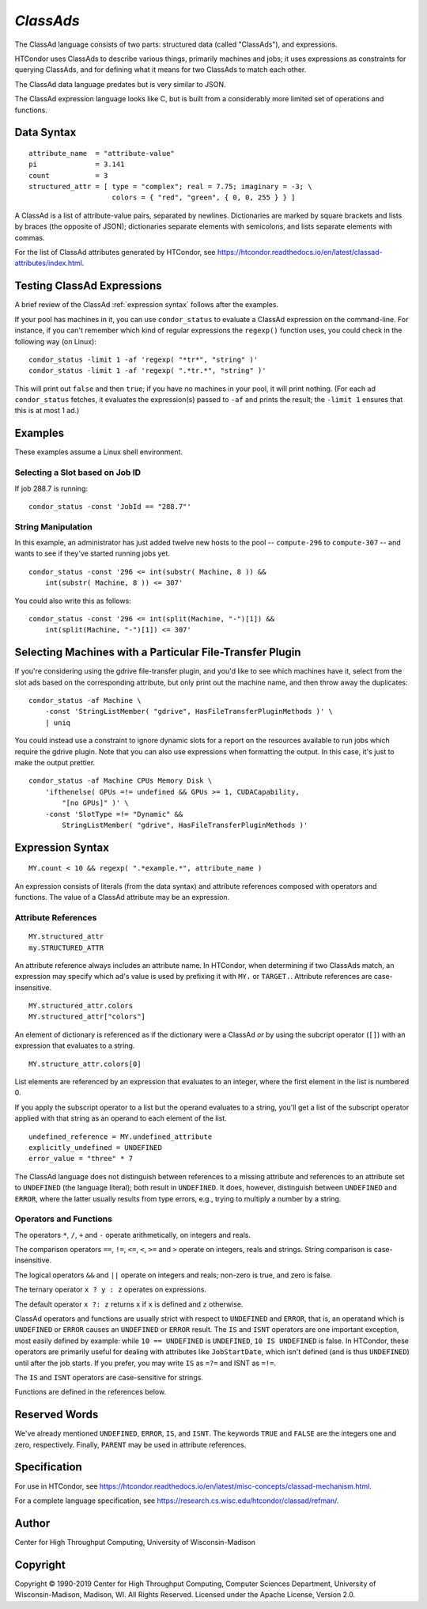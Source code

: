 *ClassAds*
==========

The ClassAd language consists of two parts: structured data (called
"ClassAds"), and expressions.

HTCondor uses ClassAds to describe various things, primarily machines and
jobs; it uses expressions as constraints for querying ClassAds,
and for defining what it means for two ClassAds to match each other.

The ClassAd data language predates but is very similar to JSON.

The ClassAd expression language looks like C, but is built from a
considerably more limited set of operations and functions.

Data Syntax
-----------

::

    attribute_name  = "attribute-value"
    pi              = 3.141
    count           = 3
    structured_attr = [ type = "complex"; real = 7.75; imaginary = -3; \
                        colors = { "red", "green", { 0, 0, 255 } } ]

A ClassAd is a list of attribute-value pairs, separated by newlines.
Dictionaries are marked by square brackets and lists by braces (the
opposite of JSON); dictionaries separate elements with semicolons,
and lists separate elements with commas.

For the list of ClassAd attributes generated by HTCondor, see
https://htcondor.readthedocs.io/en/latest/classad-attributes/index.html.

Testing ClassAd Expressions
---------------------------

A brief review of the ClassAd :ref:`expression syntax` follows after the
examples.

If your pool has machines in it, you can use ``condor_status`` to evaluate
a ClassAd expression on the command-line.  For instance, if you can't remember
which kind of regular expressions the ``regexp()`` function uses,
you could check in the following way (on Linux):

::

    condor_status -limit 1 -af 'regexp( "*tr*", "string" )'
    condor_status -limit 1 -af 'regexp( ".*tr.*", "string" )'

This will print out ``false`` and then ``true``; if you have no machines
in your pool, it will print nothing.  (For each ad ``condor_status``
fetches, it evaluates the expression(s) passed to ``-af`` and prints
the result; the ``-limit 1`` ensures that this is at most 1 ad.)

Examples
--------

These examples assume a Linux shell environment.

Selecting a Slot based on Job ID
''''''''''''''''''''''''''''''''

If job 288.7 is running:

::

    condor_status -const 'JobId == "288.7"'

String Manipulation
'''''''''''''''''''

In this example, an administrator has just added twelve new hosts
to the pool -- ``compute-296`` to ``compute-307`` -- and wants to see if
they've started running jobs yet.

::

    condor_status -const '296 <= int(substr( Machine, 8 )) &&
        int(substr( Machine, 8 )) <= 307'

You could also write this as follows:

::

    condor_status -const '296 <= int(split(Machine, "-")[1]) &&
        int(split(Machine, "-")[1]) <= 307'

Selecting Machines with a Particular File-Transfer Plugin
---------------------------------------------------------

If you're considering using the gdrive file-transfer plugin, and you'd like
to see which machines have it, select from the slot ads based on the
corresponding attribute, but only print out the machine name, and then
throw away the duplicates:

::

    condor_status -af Machine \
        -const 'StringListMember( "gdrive", HasFileTransferPluginMethods )' \
        | uniq

You could instead use a constraint to ignore dynamic slots for a report
on the resources available to run jobs which require the gdrive plugin.
Note that you can also use expressions when formatting the output.  In
this case, it's just to make the output prettier.

::

    condor_status -af Machine CPUs Memory Disk \
        'ifthenelse( GPUs =!= undefined && GPUs >= 1, CUDACapability,
            "[no GPUs]" )' \
        -const 'SlotType =!= "Dynamic" &&
            StringListMember( "gdrive", HasFileTransferPluginMethods )'

Expression Syntax
-----------------

::

    MY.count < 10 && regexp( ".*example.*", attribute_name )

An expression consists of literals (from the data syntax) and attribute
references composed with operators and functions.  The value of a ClassAd
attribute may be an expression.

Attribute References
''''''''''''''''''''

::

    MY.structured_attr
    my.STRUCTURED_ATTR

An attribute reference always includes an attribute name.  In HTCondor,
when determining if two ClassAds match, an expression may specify which
ad's value is used by prefixing it with ``MY.`` or ``TARGET.``.  Attribute
references are case-insensitive.

::

    MY.structured_attr.colors
    MY.structured_attr["colors"]

An element of dictionary is referenced as if the dictionary were a
ClassAd *or* by using the subcript operator (``[]``) with an expression
that evaluates to a string.

::

    MY.structure_attr.colors[0]

List elements are referenced by an expression that evaluates to an
integer, where the first element in the list is numbered 0.

If you apply the subscript operator to a list but the operand evaluates
to a string, you'll get a list of the subscript operator applied with
that string as an operand to each element of the list.

::

    undefined_reference = MY.undefined_attribute
    explicitly_undefined = UNDEFINED
    error_value = "three" * 7

The ClassAd language does not distinguish between references to a missing
attribute and references to an attribute set to ``UNDEFINED`` (the language
literal); both result in ``UNDEFINED``.  It does, however, distinguish between
``UNDEFINED`` and ``ERROR``, where the latter usually results from type errors,
e.g., trying to multiply a number by a string.

Operators and Functions
'''''''''''''''''''''''

The operators ``*``, ``/``, ``+`` and ``-`` operate arithmetically, on
integers and reals.

The comparison operators ``==``, ``!=``, ``<=``, ``<``, ``>=`` and ``>``
operate on integers, reals and strings.  String comparison is
case-insensitive.

The logical operators ``&&`` and ``||`` operate on integers and reals;
non-zero is true, and zero is false.

The ternary operator ``x ? y : z`` operates on expressions.

The default operator ``x ?: z`` returns ``x`` if ``x`` is defined
and ``z`` otherwise.

ClassAd operators and functions are usually strict with respect to
``UNDEFINED`` and ``ERROR``, that is, an operatand which is ``UNDEFINED`` or
``ERROR`` causes an ``UNDEFINED`` or ``ERROR`` result.  The ``IS`` and
``ISNT`` operators are one important exception, most easily defined by
example: while ``10 == UNDEFINED`` is ``UNDEFINED``, ``10 IS UNDEFINED``
is false.  In HTCondor, these operators are primarily useful for dealing with
attributes like ``JobStartDate``, which isn't defined (and is thus
``UNDEFINED``) until after the job starts.  If you prefer, you may write
``IS`` as ``=?=`` and ISNT as ``=!=``.

The ``IS`` and ``ISNT`` operators are case-sensitive for strings.

Functions are defined in the references below.

Reserved Words
--------------

We've already mentioned ``UNDEFINED``, ``ERROR``, ``IS``, and ``ISNT``.
The keywords ``TRUE`` and ``FALSE`` are the integers one and zero,
respectively.  Finally, ``PARENT`` may be used in attribute references.

Specification
-------------

For use in HTCondor, see
https://htcondor.readthedocs.io/en/latest/misc-concepts/classad-mechanism.html.

For a complete language specification,
see https://research.cs.wisc.edu/htcondor/classad/refman/.

Author
------

Center for High Throughput Computing, University of Wisconsin-Madison

Copyright
---------

Copyright © 1990-2019 Center for High Throughput Computing, Computer
Sciences Department, University of Wisconsin-Madison, Madison, WI. All
Rights Reserved. Licensed under the Apache License, Version 2.0.
